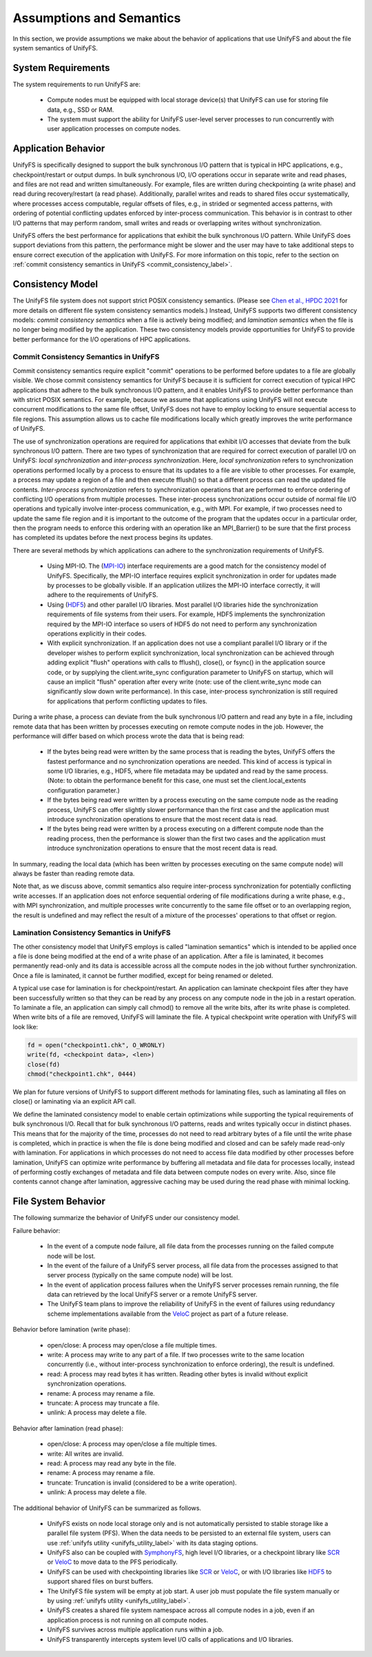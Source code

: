 ================
Assumptions and Semantics
================

In this section, we provide assumptions we make about the behavior of
applications that use UnifyFS and about the file system semantics of UnifyFS.

---------------------------
System Requirements
---------------------------

The system requirements to run UnifyFS are:

    - Compute nodes must be equipped with local storage device(s) that UnifyFS can
      use for storing file data, e.g., SSD or RAM.

    - The system must support the ability for UnifyFS user-level server processes
      to run concurrently with user application processes on compute nodes.

---------------------------
Application Behavior
---------------------------

UnifyFS is specifically designed to support the bulk synchronous I/O pattern
that is typical in HPC applications, e.g., checkpoint/restart or output dumps.
In bulk synchronous I/O, I/O operations occur in separate write and read phases,
and files are not read and written simultaneously.
For example, files are written during checkpointing (a write phase)
and read during recovery/restart (a read phase).
Additionally, parallel writes and reads to shared files occur systematically,
where processes access computable, regular offsets of files, e.g., in strided or
segmented access patterns, with ordering of potential conflicting updates
enforced by inter-process communication.
This behavior is in contrast to other I/O patterns that may perform
random, small writes and reads or overlapping writes without synchronization.

UnifyFS offers the best performance for applications that exhibit the bulk
synchronous I/O pattern. While UnifyFS does support deviations from this pattern,
the performance might be slower and the user may
have to take additional steps to ensure correct execution of the application
with UnifyFS.
For more information on this topic, refer to the section on
:ref:`commit consistency semantics in UnifyFS <commit_consistency_label>`.


---------------------------
Consistency Model
---------------------------

The UnifyFS file system does not support strict POSIX consistency semantics.
(Please see
`Chen et al., HPDC 2021 <https://dl.acm.org/doi/10.1145/3431379.3460637>`_
for more details on different file system consistency semantics models.)
Instead, UnifyFS supports two different consistency models:
*commit consistency semantics* when a file is actively
being modified; and *lamination semantics* when the file is no longer being
modified by the application.
These two consistency models provide opportunities for UnifyFS to
provide better performance for the I/O operations of HPC applications.

'''''''''''''''''''''''''''
Commit Consistency Semantics in UnifyFS
'''''''''''''''''''''''''''
.. _commit_consistency_label:

Commit consistency semantics require
explicit "commit" operations to be performed before updates to a file
are globally visible.
We chose commit consistency semantics for UnifyFS because it is sufficient
for correct execution of typical HPC applications that adhere to
the bulk synchronous I/O pattern, and it enables UnifyFS to provide better
performance than with strict POSIX semantics. For example, because
we assume that applications using UnifyFS
will not execute concurrent modifications to the same file offset,
UnifyFS does not have to employ locking to ensure sequential
access to file regions. This assumption allows us to cache file
modifications locally which greatly improves the write performance
of UnifyFS.

The use of synchronization operations are required for applications that exhibit
I/O accesses that deviate from the bulk synchronous I/O pattern.
There are two types of synchronization that are required for correct execution
of parallel I/O on UnifyFS: *local synchronization* and *inter-process synchronization*.
Here, *local synchronization* refers to synchronization operations performed
locally by a process to ensure that its updates to a file are visible
to other processes. For example, a process may update a region of a file
and then execute fflush() so that a different process can read the updated
file contents.
*Inter-process synchronization* refers to synchronization
operations that are performed to enforce ordering of conflicting I/O operations
from multiple processes.
These inter-process synchronizations occur outside of normal file I/O operations and
typically involve inter-process communication, e.g., with MPI. For example,
if two processes need to update the same file region and it is important to
the outcome of the program that the updates occur in a particular order, then
the program needs to enforce this ordering with an operation like an MPI_Barrier()
to be sure that the first process has completed its updates before the next
process begins its updates.

There are several methods by which applications can adhere to the synchronization
requirements of UnifyFS.
      - Using MPI-IO. The (MPI-IO_) interface requirements are a good match for the
        consistency model of UnifyFS. Specifically, the MPI-IO interface requires
        explicit synchronization in order for updates made by processes to
        be globally visible. If an application utilizes the MPI-IO interface
        correctly, it will adhere to the requirements of UnifyFS.
      - Using (HDF5_) and other parallel I/O libraries. Most parallel I/O libraries
        hide the synchronization requirements of file systems from their users.
        For example, HDF5 implements the synchronization required by the MPI-IO
        interface so users of HDF5 do not need to perform any synchronization
        operations explicitly in their codes.
      - With explicit synchronization. If an application does not use a compliant
        parallel I/O library or if the developer wishes to perform explicit
        synchronization, local synchronization can be achieved through adding
        explicit "flush" operations with calls to fflush(), close(), or fsync()
        in the application source code,
        or by supplying the client.write_sync configuration parameter to UnifyFS
        on startup, which will cause an implicit "flush" operation after
        every write (note: use of the client.write_sync mode can significantly slow down
        write performance). In this case, inter-process synchronization is still required
        for applications that perform conflicting updates to files.

During a write phase, a process can deviate from the bulk synchronous
I/O pattern and read any byte in
a file, including remote data that has been written by processes
executing on remote compute nodes in the job.
However, the performance will differ based on which process wrote the data that
is being read:
      - If the bytes being read were written by the same process that is reading
        the bytes, UnifyFS offers the fastest performance and no synchronization
        operations are needed. This kind of access is typical in some I/O
        libraries, e.g., HDF5, where file metadata may be updated and read by
        the same process. (Note: to obtain the performance benefit for this case,
        one must set the client.local_extents configuration parameter.)
      - If the bytes being read were written by a process executing on the same compute
        node as the reading process, UnifyFS can offer slightly slower performance
        than the first case and the application must introduce synchronization
        operations to ensure that the most recent data is read.
      - If the bytes being read were written by a process executing on a different
        compute node than the reading process, then the performance is slower
        than the first two cases and the application must
        introduce synchronization operations to ensure that the most recent
        data is read.
In summary, reading the local data (which has been written by processes
executing on the same compute node) will always be faster than reading
remote data.

Note that, as we discuss above, commit semantics also require inter-process synchronization
for potentially conflicting
write accesses. If an application does not enforce sequential ordering of file
modifications during a write phase, e.g., with MPI synchronization,
and multiple processes write concurrently to the same file offset or to an
overlapping region, the result is undefined and may
reflect the result of a mixture of the processes' operations to that offset or region.

.. How can users check that their application is correctly synchronized? Will we have the checker scripts ready?

'''''''''''''''''''''''''''
Lamination Consistency Semantics in UnifyFS
'''''''''''''''''''''''''''

The other consistency model that UnifyFS employs is called "lamination
semantics" which is intended to be applied once a file is done being modified
at the end of a write phase of an application.  After a file is
laminated, it becomes permanently read-only and its data is accessible across
all the compute nodes in the job without further synchronization.
Once a file is laminated, it cannot be further modified,
except for being renamed or deleted.

A typical use case for lamination is for checkpoint/restart.
An application can laminate checkpoint files after they have
been successfully written so that they can be read by any process on any compute
node in the job in a restart operation. To laminate a file, an application
can simply call chmod() to remove all the write bits, after its write phase
is completed. When write bits of a file are removed, UnifyFS will laminate the
file. A typical checkpoint write operation with UnifyFS will look like:

.. code-block:: C

  fd = open("checkpoint1.chk", O_WRONLY)
  write(fd, <checkpoint data>, <len>)
  close(fd)
  chmod("checkpoint1.chk", 0444)

We plan for future versions of UnifyFS to support different methods for
laminating files, such as
laminating all files on close() or laminating via an explicit API call.

We define the laminated consistency model to enable certain optimizations while
supporting the typical requirements of bulk synchronous I/O.
Recall that for bulk synchronous I/O patterns, reads and writes typically occur in
distinct phases. This means that for the majority of the time,
processes do not need to read arbitrary
bytes of a file until the write phase is completed, which in practice is
when the file is done being modified and closed and can be safely made
read-only with lamination.
For applications in which processes do not need to access file data modified
by other processes before lamination,
UnifyFS can optimize write performance by buffering all metadata and
file data for processes locally, instead of performing costly exchanges of
metadata and file data between compute nodes on every write.
Also, since file contents cannot change after lamination,
aggressive caching may be used during the read phase with minimal locking.

---------------------------
File System Behavior
---------------------------

The following summarize the behavior of UnifyFS under our
consistency model.

Failure behavior:

  - In the event of a compute node failure, all file data from the processes running
    on the failed compute node will be lost.

  - In the event of the failure of a UnifyFS server process, all file data from
    the processes assigned to that server process (typically on the same compute
    node) will be lost.

  - In the event of application process failures when the UnifyFS server
    processes remain running, the file data can retrieved by the local
    UnifyFS server or a remote UnifyFS server.

  - The UnifyFS team plans to improve the reliability of UnifyFS in the event
    of failures using redundancy scheme implementations available from
    the VeloC_ project as part of a future release.


Behavior before lamination (write phase):

  - open/close: A process may open/close a file multiple times.

  - write: A process may write to any part of a file. If two processes write
    to the same location concurrently (i.e., without inter-process
    synchronization to enforce ordering), the result is undefined.

  - read: A process may read bytes it has written. Reading other bytes is
    invalid without explicit synchronization operations.

  - rename: A process may rename a file.

  - truncate: A process may truncate a file.

  - unlink: A process may delete a file.

Behavior after lamination (read phase):

  - open/close: A process may open/close a file multiple times.

  - write: All writes are invalid.

  - read: A process may read any byte in the file.

  - rename: A process may rename a file.

  - truncate: Truncation is invalid (considered to be a write operation).

  - unlink: A process may delete a file.

The additional behavior of UnifyFS can be summarized as follows.

    - UnifyFS exists on node local storage only and is not automatically
      persisted to stable storage like a parallel file system (PFS). When the
      data needs to be persisted to an external file system, users can use
      :ref:`unifyfs utility <unifyfs_utility_label>` with its data staging
      options.

    - UnifyFS also can be coupled with SymphonyFS_, high level I/O libraries, or
      a checkpoint library like SCR_ or VeloC_ to move data to the PFS periodically.

    - UnifyFS can be used with checkpointing libraries like SCR_ or VeloC_,
      or with I/O libraries like HDF5_ to support shared files on burst buffers.

    - The UnifyFS file system will be empty at job start. A user job must populate the file system
      manually or by using
      :ref:`unifyfs utility <unifyfs_utility_label>`.

    - UnifyFS creates a shared file system namespace across all compute nodes in
      a job, even if an application process is not running on all compute nodes.

    - UnifyFS survives across multiple application runs within a job.

    - UnifyFS transparently intercepts system level I/O calls of
      applications and I/O libraries.

.. _SymphonyFS: https://code.ornl.gov/techint/SymphonyFS
.. _VeloC: https://github.com/ECP-VeloC/VELOC
.. _SCR: https://github.com/llnl/scr
.. _HDF5: https://www.hdfgroup.org/
.. _MPI-IO: https://www.mpi-forum.org/docs/
